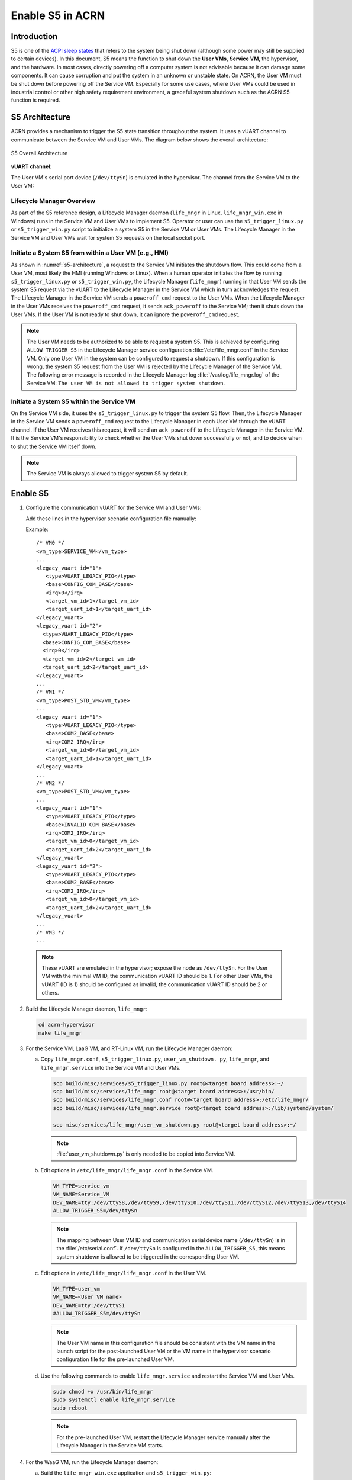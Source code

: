 .. _enable-s5:

Enable S5 in ACRN
#################

Introduction
************

S5 is one of the `ACPI sleep states <http://acpi.sourceforge.net/documentation/sleep.html>`_
that refers to the system being shut down (although some power may still be
supplied to certain devices). In this document, S5 means the function to
shut down the **User VMs**, **Service VM**, the hypervisor, and the
hardware. In most cases, directly powering off a computer
system is not advisable because it can damage some components. It can cause
corruption and put the system in an unknown or unstable state. On ACRN, the
User VM must be shut down before powering off the Service VM. Especially for
some use cases, where User VMs could be used in industrial control or other
high safety requirement environment, a graceful system shutdown such as the
ACRN S5 function is required.

S5 Architecture
***************

ACRN provides a mechanism to trigger the S5 state transition throughout the system.
It uses a vUART channel to communicate between the Service VM and User VMs.
The diagram below shows the overall architecture:

.. figure:: images/s5_overall_architecture.png
   :align: center
   :name: s5-architecture

   S5 Overall Architecture

**vUART channel**:

The User VM's serial port device (``/dev/ttySn``) is emulated in the
hypervisor. The channel from the Service VM to the User VM:

.. graphviz:: images/s5-scenario-2.dot
   :name: s5-scenario-2

Lifecycle Manager Overview
==========================

As part of the S5 reference design, a Lifecycle Manager daemon (``life_mngr`` in
Linux, ``life_mngr_win.exe`` in Windows) runs in the Service VM and User VMs to
implement S5. Operator or user can use the ``s5_trigger_linux.py`` or
``s5_trigger_win.py`` script to initialize a system S5 in the Service VM or User
VMs. The Lifecycle Manager in the Service VM and User VMs wait for system S5
requests on the local socket port.

Initiate a System S5 from within a User VM (e.g., HMI)
======================================================

As shown in :numref:`s5-architecture`, a request to the Service VM initiates the
shutdown flow. This could come from a User VM, most likely the HMI (running
Windows or Linux). When a human operator initiates the flow by running
``s5_trigger_linux.py`` or ``s5_trigger_win.py``, the Lifecycle Manager
(``life_mngr``) running in that User VM sends the system S5 request via the
vUART to the Lifecycle Manager in the Service VM which in turn acknowledges the
request. The Lifecycle Manager in the Service VM sends a ``poweroff_cmd``
request to the User VMs. When the Lifecycle Manager in the User VMs receives the
``poweroff_cmd`` request, it sends ``ack_poweroff`` to the Service VM; then it
shuts down the User VMs. If the User VM is not ready to shut down, it can
ignore the ``poweroff_cmd`` request.

.. note:: The User VM needs to be authorized to be able to request a system S5.
   This is achieved by configuring  ``ALLOW_TRIGGER_S5`` in the Lifecycle
   Manager service configuration :file:`/etc/life_mngr.conf` in the Service VM.
   Only one User VM in the system can be configured to request a shutdown. If
   this configuration is wrong, the system S5 request from the User VM is
   rejected by the Lifecycle Manager of the Service VM. The following error
   message is recorded in the Lifecycle Manager log
   :file:`/var/log/life_mngr.log` of the Service VM: ``The user VM is not
   allowed to trigger system shutdown``.

Initiate a System S5 within the Service VM
==========================================

On the Service VM side, it uses the ``s5_trigger_linux.py`` to trigger the
system S5 flow. Then, the Lifecycle Manager in the Service VM sends a
``poweroff_cmd`` request to the Lifecycle Manager in each User VM through the
vUART channel. If the User VM receives this request, it will send an
``ack_poweroff`` to the Lifecycle Manager in the Service VM. It is the Service
VM's responsibility to check whether the User VMs shut down successfully or not,
and to decide when to shut the Service VM itself down.

.. note:: The Service VM is always allowed to trigger system S5 by default.

.. _enable_s5:

Enable S5
*********

1. Configure the communication vUART for the Service VM and User VMs:

   Add these lines in the hypervisor scenario configuration file manually:

   Example::

      /* VM0 */
      <vm_type>SERVICE_VM</vm_type>
      ...
      <legacy_vuart id="1">
         <type>VUART_LEGACY_PIO</type>
         <base>CONFIG_COM_BASE</base>
         <irq>0</irq>
         <target_vm_id>1</target_vm_id>
         <target_uart_id>1</target_uart_id>
      </legacy_vuart>
      <legacy_vuart id="2">
        <type>VUART_LEGACY_PIO</type>
        <base>CONFIG_COM_BASE</base>
        <irq>0</irq>
        <target_vm_id>2</target_vm_id>
        <target_uart_id>2</target_uart_id>
      </legacy_vuart>
      ...
      /* VM1 */
      <vm_type>POST_STD_VM</vm_type>
      ...
      <legacy_vuart id="1">
         <type>VUART_LEGACY_PIO</type>
         <base>COM2_BASE</base>
         <irq>COM2_IRQ</irq>
         <target_vm_id>0</target_vm_id>
         <target_uart_id>1</target_uart_id>
      </legacy_vuart>
      ...
      /* VM2 */
      <vm_type>POST_STD_VM</vm_type>
      ...
      <legacy_vuart id="1">
         <type>VUART_LEGACY_PIO</type>
         <base>INVALID_COM_BASE</base>
         <irq>COM2_IRQ</irq>
         <target_vm_id>0</target_vm_id>
         <target_uart_id>2</target_uart_id>
      </legacy_vuart>
      <legacy_vuart id="2">
         <type>VUART_LEGACY_PIO</type>
         <base>COM2_BASE</base>
         <irq>COM2_IRQ</irq>
         <target_vm_id>0</target_vm_id>
         <target_uart_id>2</target_uart_id>
      </legacy_vuart>
      ...
      /* VM3 */
      ...

  .. note:: These vUART are emulated in the hypervisor; expose the node as
     ``/dev/ttySn``. For the User VM with the minimal VM ID, the communication
     vUART ID should be 1. For other User VMs, the vUART (ID is 1) should be
     configured as invalid, the communication vUART ID should be 2 or others.

2. Build the Lifecycle Manager daemon, ``life_mngr``:

   .. code-block:: none

      cd acrn-hypervisor
      make life_mngr

#. For the Service VM, LaaG VM, and RT-Linux VM, run the Lifecycle Manager
   daemon:

   a. Copy ``life_mngr.conf``, ``s5_trigger_linux.py``, ``user_vm_shutdown.
      py``, ``life_mngr``, and ``life_mngr.service`` into the Service VM and
      User VMs.

      .. code-block:: none

         scp build/misc/services/s5_trigger_linux.py root@<target board address>:~/
         scp build/misc/services/life_mngr root@<target board address>:/usr/bin/
         scp build/misc/services/life_mngr.conf root@<target board address>:/etc/life_mngr/
         scp build/misc/services/life_mngr.service root@<target board address>:/lib/systemd/system/

         scp misc/services/life_mngr/user_vm_shutdown.py root@<target board address>:~/

      .. note:: :file:`user_vm_shutdown.py` is only needed to be copied into Service VM.

   #. Edit options in ``/etc/life_mngr/life_mngr.conf`` in the Service VM.

      .. code-block:: none

         VM_TYPE=service_vm
         VM_NAME=Service_VM
         DEV_NAME=tty:/dev/ttyS8,/dev/ttyS9,/dev/ttyS10,/dev/ttyS11,/dev/ttyS12,/dev/ttyS13,/dev/ttyS14
         ALLOW_TRIGGER_S5=/dev/ttySn

      .. note:: The mapping between User VM ID and communication serial device
         name (``/dev/ttySn``) is in the :file:`/etc/serial.conf`. If
         ``/dev/ttySn`` is configured in the  ``ALLOW_TRIGGER_S5``, this means
         system shutdown is allowed to be triggered in the corresponding User
         VM.

   #. Edit options in ``/etc/life_mngr/life_mngr.conf`` in the User VM.

      .. code-block:: none

         VM_TYPE=user_vm
         VM_NAME=<User VM name>
         DEV_NAME=tty:/dev/ttyS1
         #ALLOW_TRIGGER_S5=/dev/ttySn

      .. note:: The User VM name in this configuration file should be
         consistent with the VM name in the launch script for the post-launched
         User VM or the VM name in the hypervisor scenario configuration file
         for the pre-launched User VM.

   #. Use the following commands to enable ``life_mngr.service`` and restart the Service VM and User VMs.

      .. code-block:: none

         sudo chmod +x /usr/bin/life_mngr
         sudo systemctl enable life_mngr.service
         sudo reboot

      .. note:: For the pre-launched User VM, restart the Lifecycle Manager
         service manually after the Lifecycle Manager in the Service VM starts.

#. For the WaaG VM, run the Lifecycle Manager daemon:

   a) Build the ``life_mngr_win.exe`` application and ``s5_trigger_win.py``::

        cd acrn-hypervisor
        make life_mngr

      .. note:: If there is no ``x86_64-w64-mingw32-gcc`` compiler, you can run
         ``sudo apt install gcc-mingw-w64-x86-64`` on Ubuntu to install it.

   #) Copy ``s5_trigger_win.py`` into the WaaG VM.

   #) Set up a Windows environment:

      1) Download the Python3 from `<https://www.python.org/downloads/release/python-3810/>`_, install
         "Python 3.8.10" in WaaG.

      #) If the Lifecycle Manager for WaaG will be built in Windows,
         download the Visual Studio 2019 tool from `<https://visualstudio.microsoft.com/downloads/>`_,
         and choose the two options in the below screenshots to install "Microsoft Visual C++ Redistributable
         for Visual Studio 2015, 2017 and 2019 (x86 or X64)" in WaaG:

         .. figure:: images/Microsoft-Visual-C-install-option-1.png

         .. figure:: images/Microsoft-Visual-C-install-option-2.png

         .. note:: If the Lifecycle Manager for WaaG is built in Linux, Visual
            Studio 2019 tool is not needed for WaaG.

      #) In WaaG, use the :kbd:`Windows` + :kbd:`R` shortcut key, input
         ``shell:startup``, click :kbd:`OK`, and copy the ``life_mngr_win.exe``
         application into this directory.

         .. figure:: images/run-shell-startup.png

         .. figure:: images/launch-startup.png

   #) Restart the WaaG VM. The COM2 window will automatically open after reboot.

      .. figure:: images/open-com-success.png

#. If ``s5_trigger_linux.py`` is run in the Service VM, the Service VM
   shuts down (transitioning to the S5 state) and sends a poweroff request to
   shut down the User VMs.

   .. note:: S5 state is not automatically triggered by a Service VM shutdown;
      this needs to run ``s5_trigger_linux.py`` in the Service VM.

How to Test
***********

As described in :ref:`vuart_config`, two vUARTs are defined for User VMs in
predefined ACRN scenarios: ``vUART0/ttyS0`` for the console and ``vUART1/ttyS1``
for S5-related communication (as shown in :ref:`s5-architecture`).

For Yocto Project (Poky) or Ubuntu rootfs, the ``serial-getty`` service for
``ttyS1`` conflicts with the S5-related communication use of ``vUART1``. We can
eliminate the conflict by preventing that service from being started either
automatically or manually, by masking the service using this command:

   ::

     systemctl mask serial-getty@ttyS1.service

#. Refer to the :ref:`enable_s5` section to set up the S5 environment for the
   User VMs.

   .. note:: Use the ``systemctl status life_mngr.service`` command to ensure
      the service is working on the LaaG or RT-Linux:

      .. code-block:: console

         * life_mngr.service - ACRN lifemngr daemon
         Loaded: loaded (/lib/systemd/system/life_mngr.service; enabled; vendor preset: enabled)
         Active: active (running) since Thu 2021-11-11 12:43:53 CST; 36s ago
         Main PID: 197397 (life_mngr)

   .. note:: For WaaG, we need to close ``windbg`` by using the
      ``bcdedit /set debug off`` command IF you executed the ``bcdedit /set
      debug on`` when you set up the WaaG, because it occupies the ``COM2``.

#. Use the ``user_vm_shutdown.py`` in the Service VM to shut down the User VMs:

   .. code-block:: none

      sudo python3 ~/user_vm_shutdown.py <User VM name>

   .. note:: The User VM name is configured in the :file:`life_mngr.conf` of
      the User VM.

#. Use the ``acrnctl list`` command to check the User VM status.

   .. code-block:: none

      sudo acrnctl list

   Output example:

   .. code-block:: console

      <User VM name>		stopped

System Shutdown
***************

Using a coordinating script, ``s5_trigger_linux.py`` or ``s5_trigger_win.py``,
in conjunction with the Lifecycle Manager in each VM, graceful system shutdown
can be performed.

In the ``hybrid_rt`` scenario, operator can use the script to send a system
shutdown request via ``/var/lib/life_mngr/monitor.sock`` to the User VM which is
configured to be allowed to trigger system S5. This system shutdown request is
forwarded to the Service VM. The Service VM sends a poweroff request to each
User VM (pre-launched VM or post-launched VM) through vUART. The Lifecycle
Manager in the User VM receives the poweroff request, sends an ack message, and
proceeds to shut itself down accordingly.

.. figure:: images/system_shutdown.png
   :align: center

   Graceful System Shutdown Flow

#. The HMI in the Windows VM uses ``s5_trigger_win.py`` to send a
   system shutdown request to the Lifecycle Manager. The Lifecycle Manager
   forwards this request to the Lifecycle Manager in the Service VM.
#. The Lifecycle Manager in the Service VM responds with an ack message and
   sends a ``poweroff_cmd`` request to the Windows VM.
#. After receiving the ``poweroff_cmd`` request, the Lifecycle Manager in the
   HMI Windows VM responds with an ack message, then shuts down the VM.
#. The Lifecycle Manager in the Service VM sends a ``poweroff_cmd`` request to
   the Linux User VM.
#. After receiving the ``poweroff_cmd`` request, the Lifecycle Manager in the
   Linux User VM responds with an ack message, then shuts down the VM.
#. The Lifecycle Manager in the Service VM sends a ``poweroff_cmd`` request to
   the pre-launched RTVM.
#. After receiving the ``poweroff_cmd`` request, the Lifecycle Manager in
   the pre-launched RTVM responds with an ack message.
#. The Lifecycle Manager in the pre-launched RTVM shuts down the VM using
   ACPI PM registers.
#. After receiving the ack message from all User VMs, the Lifecycle Manager
   in the Service VM shuts down the VM.
#. The hypervisor shuts down the system after all VMs have shut down.
